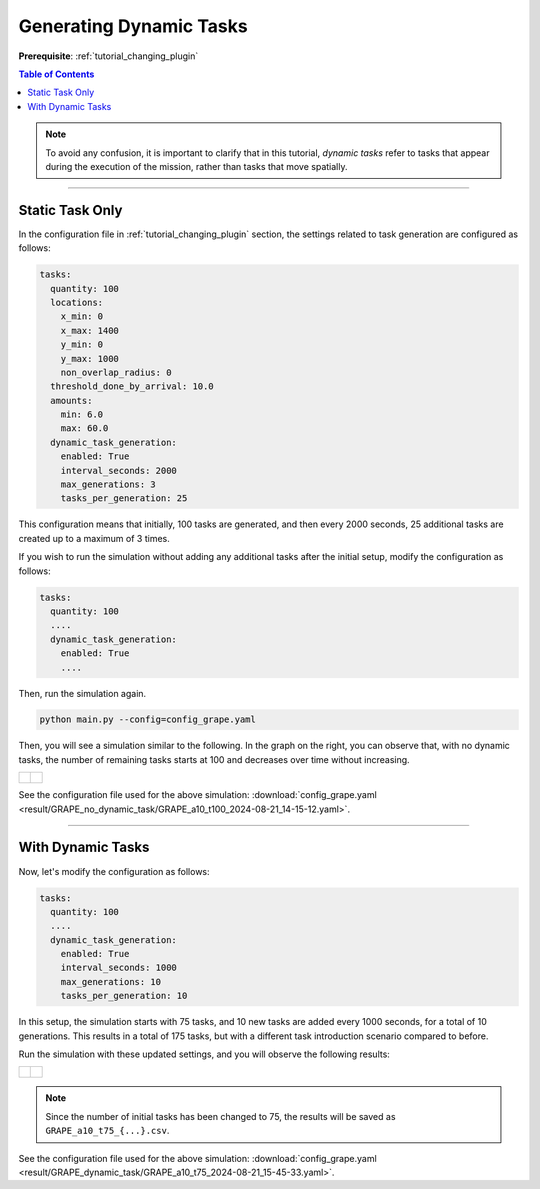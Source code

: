 .. _tutorial_dynamic_task:


Generating Dynamic Tasks
========================================

**Prerequisite**: :ref:`tutorial_changing_plugin`


.. contents:: Table of Contents


.. note::   
   To avoid any confusion, it is important to clarify that in this tutorial, `dynamic tasks` refer to tasks that appear during the execution of the mission, rather than tasks that move spatially.

---------------------------------


Static Task Only
---------------------------------

In the configuration file in :ref:`tutorial_changing_plugin` section, the settings related to task generation are configured as follows:

.. code-block:: yaml

    tasks:
      quantity: 100
      locations:
        x_min: 0
        x_max: 1400
        y_min: 0
        y_max: 1000
        non_overlap_radius: 0
      threshold_done_by_arrival: 10.0
      amounts:  
        min: 6.0
        max: 60.0      
      dynamic_task_generation:
        enabled: True
        interval_seconds: 2000
        max_generations: 3
        tasks_per_generation: 25


This configuration means that initially, 100 tasks are generated, and then every 2000 seconds, 25 additional tasks are created up to a maximum of 3 times.

If you wish to run the simulation without adding any additional tasks after the initial setup, modify the configuration as follows:        

.. code-block:: yaml

    tasks:
      quantity: 100    
      ....
      dynamic_task_generation:
        enabled: True
        ....

Then, run the simulation again. 

.. code-block:: shell

   python main.py --config=config_grape.yaml


Then, you will see a simulation similar to the following. In the graph on the right, you can observe that, with no dynamic tasks, the number of remaining tasks starts at 100 and decreases over time without increasing.

.. list-table::
   :widths: 50 50
   :header-rows: 0

   * - .. figure:: result/GRAPE_no_dynamic_task/GRAPE_a10_t100_2024-08-21_14-15-12.gif
         :width: 93%
         :align: center

      

     - .. figure:: result/GRAPE_no_dynamic_task/GRAPE_a10_t100_2024-08-21_14-15-12_timewise.png
         :width: 100%
         :align: center


See the configuration file used for the above simulation: :download:`config_grape.yaml <result/GRAPE_no_dynamic_task/GRAPE_a10_t100_2024-08-21_14-15-12.yaml>`.    


---------------------


With Dynamic Tasks
--------------------------


Now, let's modify the configuration as follows:

.. code-block:: yaml

    tasks:
      quantity: 100
      ....
      dynamic_task_generation:
        enabled: True
        interval_seconds: 1000
        max_generations: 10
        tasks_per_generation: 10


In this setup, the simulation starts with 75 tasks, and 10 new tasks are added every 1000 seconds, for a total of 10 generations. This results in a total of 175 tasks, but with a different task introduction scenario compared to before.

Run the simulation with these updated settings, and you will observe the following results:

.. list-table::
   :widths: 50 50
   :header-rows: 0

   * - .. figure:: result/GRAPE_dynamic_task/GRAPE_a10_t75_2024-08-21_15-45-33.gif
         :width: 93%
         :align: center

      

     - .. figure:: result/GRAPE_dynamic_task/GRAPE_a10_t75_2024-08-21_15-45-33_timewise.png
         :width: 100%
         :align: center

.. note:: 
    Since the number of initial tasks has been changed to 75, the results will be saved as ``GRAPE_a10_t75_{...}.csv``.

    
See the configuration file used for the above simulation: :download:`config_grape.yaml <result/GRAPE_dynamic_task/GRAPE_a10_t75_2024-08-21_15-45-33.yaml>`.    